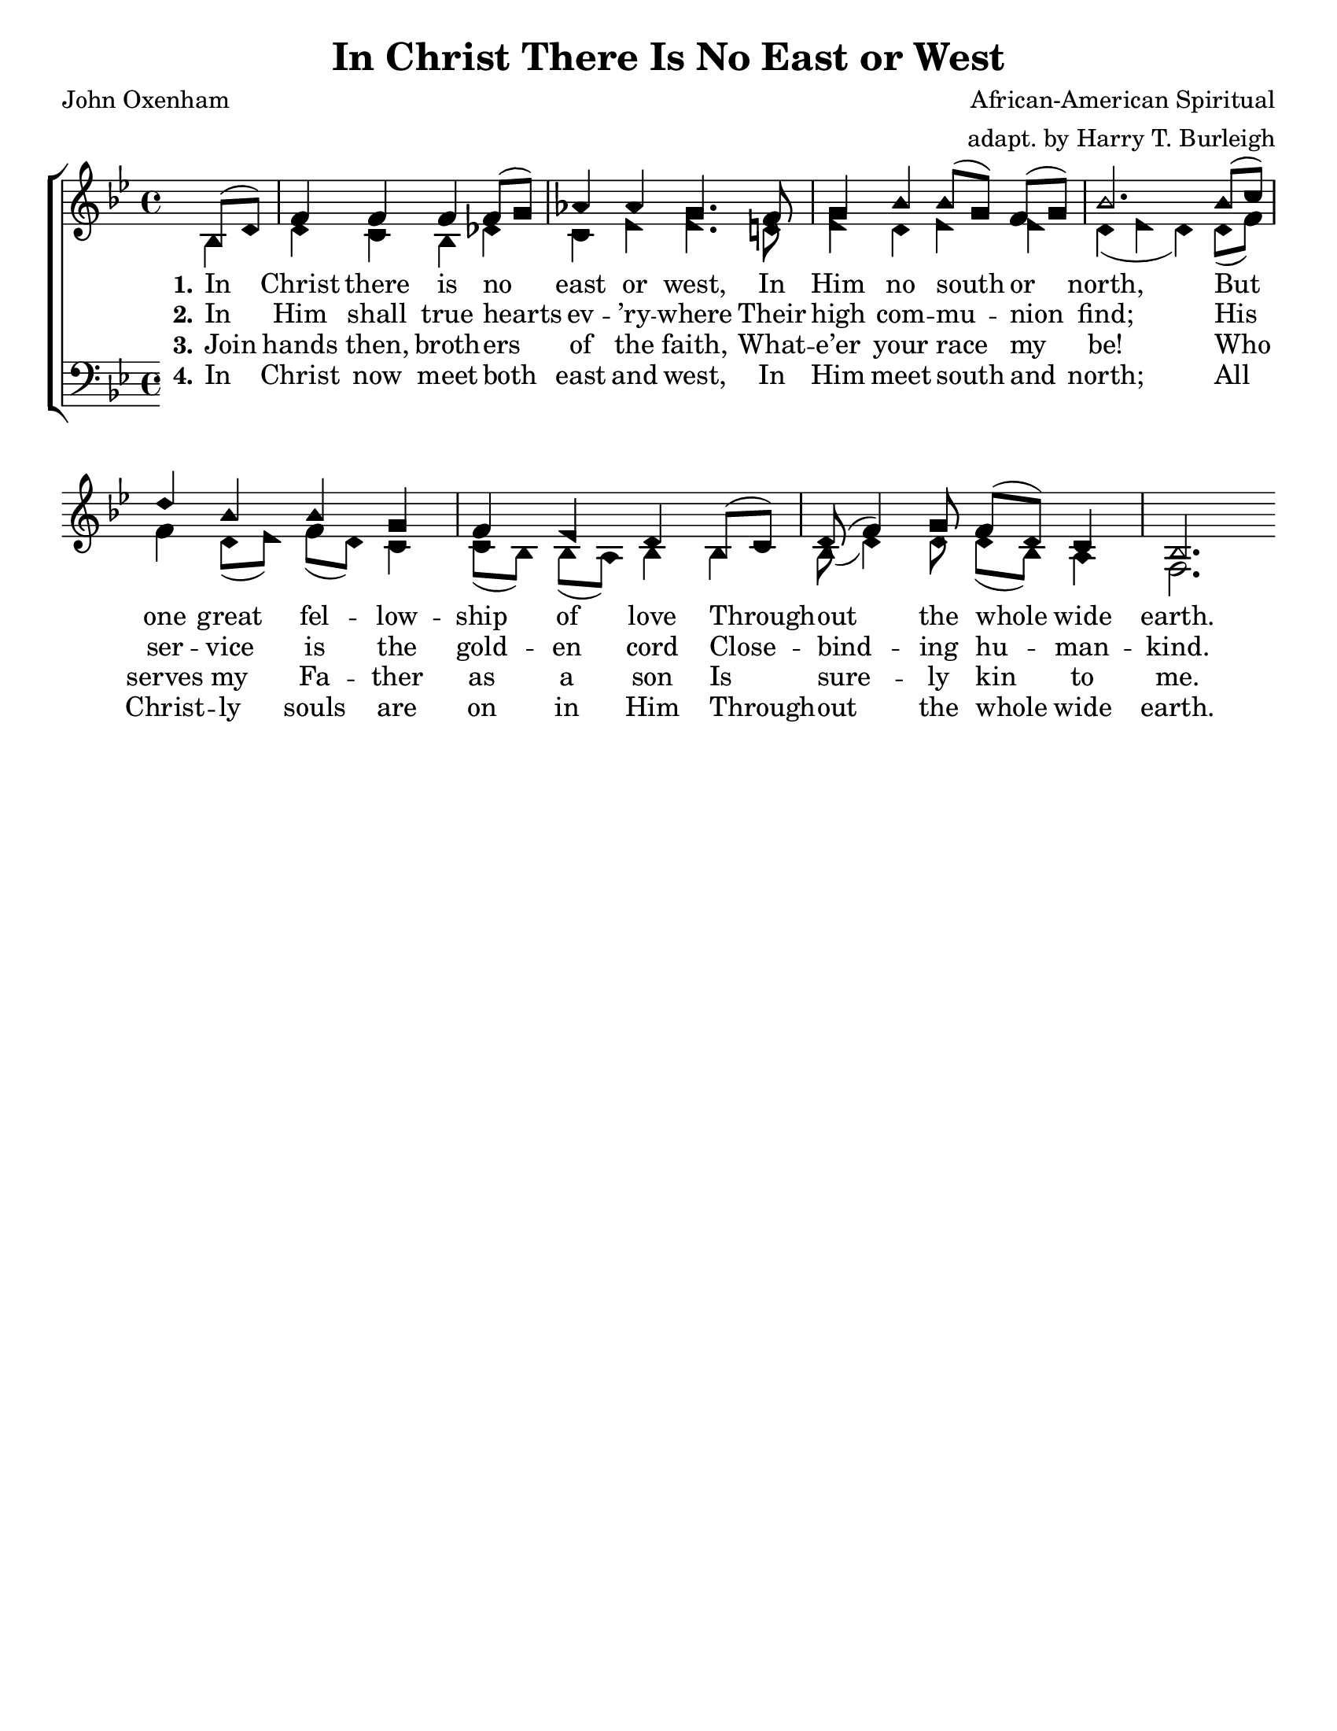 \version "2.18.2"

\header {
 	title = "In Christ There Is No East or West"
 	composer = "African-American Spiritual"
	arranger = "adapt. by Harry T. Burleigh"
 	poet = "John Oxenham"
	%meter = ""
	%copyright = \markup { "Copyright" \char ##x00A9 "1988 by Rob Ritter" }
	tagline = ""
}


\paper {
	#(set-paper-size "letter")
	indent = 0
  	%page-count = #1
	print-page-number = "false"
}


global = {
 	\key bes \major
 	\time 4/4
	\aikenHeads
  	\huge
	\set Timing.beamExceptions = #'()
	\set Timing.baseMoment = #(ly:make-moment 1/4)
	\set Timing.beatStructure = #'(1 1 1 1)
  	\override Score.BarNumber.break-visibility = ##(#f #f #f)
 	\set Staff.midiMaximumVolume = #1.0
 	\partial 4
}


lead = {
	\set Staff.midiMinimumVolume = #3.0
}


soprano = \relative c'' {
 	\global
	bes,8( d) f4 f f f8( g) aes4 aes g4.
	f8 g4 bes bes8( g) f( g) bes2.
	bes8( c) d4 bes bes g f ees d
	bes8( c) d( f4) g8 f( d) c4 bes2. 
}


alto = \relative c' {
	\global
	bes4 d c bes des c ees ees4.
	d!8 ees4 d ees ees d( ees d)
	d8( f) f4 d8( ees) f(d) c4 c8( bes) bes( a) bes4
	bes bes8( d4) d8 d8( bes) a4 f2.
}


tenor = \relative c' {
	\global
	\clef "bass"
}


bass = \relative c {
	\global
	\clef "bass"
}


% Some useful characters: – — “ ” ‘ ’


verseOne = \lyricmode {
	\set stanza = "1."
	In Christ there is no east or west,
	In Him no south or north,
	But one great fel -- low -- ship of love
	Through -- out the whole wide earth.
}


verseTwo = \lyricmode {
	\set stanza = "2."
	In Him shall true hearts ev -- ’ry -- where
	Their high com -- mu -- nion find;
	His ser -- vice is the gold -- en cord
	Close -- bind -- ing hu -- man -- kind.
}


verseThree = \lyricmode {
	\set stanza = "3."
	Join hands then, broth -- ers of the faith,
	What -- e’er your race my be!
	Who serves my Fa -- ther as a son
	Is sure -- ly kin to me.
}


verseFour = \lyricmode {
	\set stanza = "4."
	In Christ now meet both east and west,
	In Him meet south and north;
	All Christ -- ly souls are on in Him
	Through -- out the whole wide earth.
}


\score{
	\new ChoirStaff <<
		\new Staff \with {midiInstrument = #"acoustic grand"} <<
			\new Voice = "soprano" {\voiceOne \soprano}
			\new Voice = "alto" {\voiceTwo \alto}
		>>
		
		\new Lyrics {
			\lyricsto "soprano" \verseOne
		}
		\new Lyrics {
			\lyricsto "soprano" \verseTwo
		}
		\new Lyrics {
			\lyricsto "soprano" \verseThree
		}
		\new Lyrics {
			\lyricsto "soprano" \verseFour
		}
		
		\new Staff  \with {midiInstrument = #"acoustic grand"}<<
			\new Voice = "tenor" {\voiceThree \tenor}
			\new Voice = "bass" {\voiceFour \bass}
		>>
		
	>>
	
	\layout{}
	\midi{
		\tempo 4 = 88
	}
}
